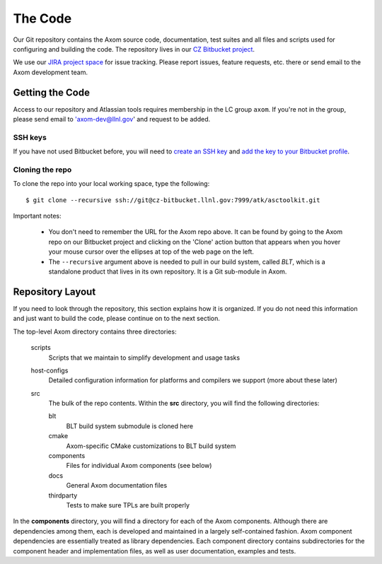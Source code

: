 .. ##
.. ## Copyright (c) 2016, Lawrence Livermore National Security, LLC.
.. ##
.. ## Produced at the Lawrence Livermore National Laboratory.
.. ##
.. ## All rights reserved.
.. ##
.. ## This file cannot be distributed without permission and
.. ## further review from Lawrence Livermore National Laboratory.
.. ##

======================================================
The Code
======================================================

Our Git repository contains the Axom source code, documentation, test 
suites and all files and scripts used for configuring and building the code.
The repository lives in our 
`CZ Bitbucket project <https://lc.llnl.gov/bitbucket/projects/ATK>`_.

We use our `JIRA project space <https://lc.llnl.gov/jira/browse/ATK>`_ for 
issue tracking. Please report issues, feature requests, etc. there or send 
email to the Axom development team.


--------------------------------
Getting the Code
--------------------------------

Access to our repository and Atlassian tools requires membership in the LC 
group ``axom``. If you're not in the group, please send email to 
'axom-dev@llnl.gov' and request to be added.

SSH keys
^^^^^^^^^

If you have not used Bitbucket before, you will need to
`create an SSH key <https://confluence.atlassian.com/bitbucketserver/creating-ssh-keys-776639788.html>`_ 
and `add the key to your Bitbucket profile <https://confluence.atlassian.com/bitbucketserver/ssh-user-keys-for-personal-use-776639793.html>`_.

Cloning the repo
^^^^^^^^^^^^^^^^^^

To clone the repo into your local working space, type the following::

  $ git clone --recursive ssh://git@cz-bitbucket.llnl.gov:7999/atk/asctoolkit.git

Important notes:

  * You don't need to remember the URL for the Axom repo above. It can be
    found by going to the Axom repo on our Bitbucket project and
    clicking on the 'Clone' action button that appears when you hover your
    mouse cursor over the ellipses at top of the web page on the left.
  * The ``--recursive`` argument above is needed to pull in our build system,
    called *BLT*, which is a standalone product that lives in its own repository.
    It is a Git sub-module in Axom.


--------------------
Repository Layout
--------------------

If you need to look through the repository, this section explains how it is
organized. If you do not need this information and just want to build the
code, please continue on to the next section.

The top-level Axom directory contains three directories:

  scripts
    Scripts that we maintain to simplify development and usage tasks
  host-configs
    Detailed configuration information for platforms and 
    compilers we support (more about these later)
  src
    The bulk of the repo contents.
    Within the **src** directory, you will find the following directories:
    
    blt
      BLT build system submodule is cloned here
    cmake
      Axom-specific CMake customizations to BLT build system
    components
      Files for individual Axom components (see below)
    docs
      General Axom documentation files
    thirdparty
      Tests to make sure TPLs are built properly

In the **components** directory, you will find a directory for each of the
Axom components. Although there are dependencies among them, each is 
developed and maintained in a largely self-contained fashion. Axom 
component dependencies are essentially treated as library dependencies.
Each component directory contains subdirectories for the component header
and implementation files, as well as user documentation, examples and tests.

 
